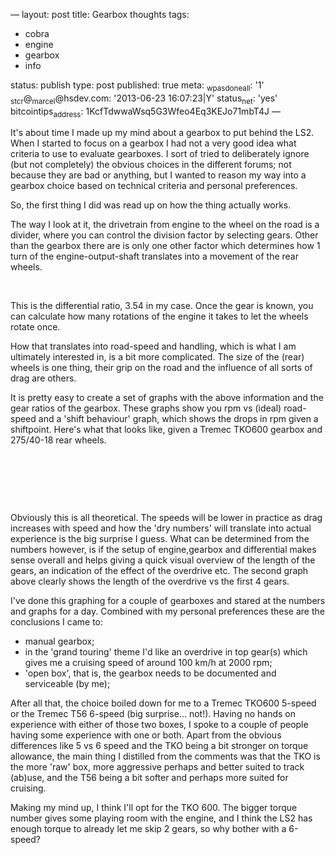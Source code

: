 ---
layout: post
title: Gearbox thoughts
tags:
- cobra
- engine
- gearbox
- info
status: publish
type: post
published: true
meta:
  _wpas_done_all: '1'
  _stcr@_marcel@hsdev.com: '2013-06-23 16:07:23|Y'
  status_net: 'yes'
  bitcointips_address: 1KcfTdwwaWsq5G3Wfeo4Eq3KEJo71mbT4J
---
#+BEGIN_HTML

<p>It's about time I made up my mind about a gearbox to put behind the LS2. When I started to focus on a gearbox I had not a very good idea what criteria to use to evaluate gearboxes. I sort of tried to deliberately ignore (but not completely) the obvious choices in the different forums; not because they are bad or anything, but I wanted to reason my way into a gearbox choice based on technical criteria and personal preferences.</p>
<p>So, the first thing I did was read up on how the thing actually works.</p>
<p>The way I look at it, the drivetrain from engine to the wheel on the road is a divider, where you can control the division factor by selecting gears. Other than the gearbox there are is only one other factor which determines how 1 turn of the engine-output-shaft translates into a movement of the rear wheels.</p>
<div style="text-align: center">
  <img src="http://static.howstuffworks.com/gif/transmission-diagram.gif" alt="transmission-diagram.gif" /><br />
</div>
<p>This is the differential ratio, 3.54 in my case. Once the gear is known, you can calculate how many rotations of the engine it takes to let the wheels rotate once.</p>
<p>How that translates into road-speed and handling, which is what I am ultimately interested in, is a bit more complicated. The size of the (rear) wheels is one thing, their grip on the road and the influence of all sorts of drag are others.</p>
<p>It is pretty easy to create a set of graphs with the above information and the gear ratios of the gearbox. These graphs show you rpm vs (ideal) road-speed and a 'shift behaviour' graph, which shows the drops in rpm given a shiftpoint. Here's what that looks like, given a Tremec TKO600 gearbox and 275/40-18 rear wheels.</p>
<p style="text-align: center"><a href="http://www.flickr.com/photos/96151162@N00/3507253410/"><img src="http://farm4.static.flickr.com/3612/3507253410_a3aa619acf.jpg" class="flickr" alt="speedvsrpm.png" /></a><br /></p>
<p style="text-align: center"><a href="http://www.flickr.com/photos/96151162@N00/3507254300/"><img src="http://farm4.static.flickr.com/3614/3507254300_9cee3a615e.jpg" class="flickr" alt="rpmvsspeed.png" /></a><br /></p>
<p style="text-align: center"><br /></p>
<p style="text-align: left">Obviously this is all theoretical. The speeds will be lower in practice as drag increases with speed and how the 'dry numbers' will translate into actual experience is the big surprise I guess. What can be determined from the numbers however, is if the setup of engine,gearbox and differential makes sense overall and helps giving a quick visual overview of the length of the gears, an indication of the effect of the overdrive etc. The second graph above clearly shows the length of the overdrive vs the first 4 gears.</p>
<p style="text-align: left">I've done this graphing for a couple of gearboxes and stared at the numbers and graphs for a day. Combined with my personal preferences these are the conclusions I came to:</p>
<p style="text-align: left"></p>
<ul>
  <li>manual gearbox;</li>

  <li>in the 'grand touring' theme I'd like an overdrive in top gear(s) which gives me a cruising speed of around 100 km/h at 2000 rpm;</li>

  <li>'open box', that is, the gearbox needs to be documented and serviceable (by me);</li>
</ul>
<p>After all that, the choice boiled down for me to a Tremec TKO600 5-speed or the Tremec T56 6-speed (big surprise... not!). Having no hands on experience with either of those two boxes, I spoke to a couple of people having some experience with one or both. Apart from the obvious differences like 5 vs 6 speed and the TKO being a bit stronger on torque allowance, the main thing I distilled from the comments was that the TKO is the more 'raw' box, more aggressive perhaps and better suited to track (ab)use, and the T56 being a bit softer and perhaps more suited for cruising.</p>
<p>Making my mind up, I think I'll opt for the TKO 600. The bigger torque number gives some playing room with the engine, and I think the LS2 has enough torque to already let me skip 2 gears, so why bother with a 6-speed?</p><br />
<p style="text-align: left"><br /></p>
<p style="text-align: left"><br /></p>

#+END_HTML
